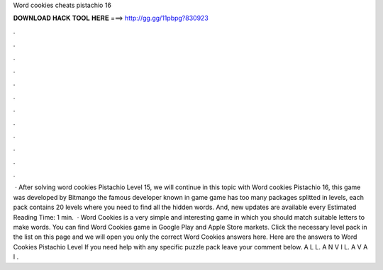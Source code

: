 Word cookies cheats pistachio 16

𝐃𝐎𝐖𝐍𝐋𝐎𝐀𝐃 𝐇𝐀𝐂𝐊 𝐓𝐎𝐎𝐋 𝐇𝐄𝐑𝐄 ===> http://gg.gg/11pbpg?830923

.

.

.

.

.

.

.

.

.

.

.

.

 · After solving word cookies Pistachio Level 15, we will continue in this topic with Word cookies Pistachio 16, this game was developed by Bitmango the famous developer known in game  game has too many packages splitted in levels, each pack contains 20 levels where you need to find all the hidden words. And, new updates are available every Estimated Reading Time: 1 min.  · Word Cookies is a very simple and interesting game in which you should match suitable letters to make words. You can find Word Cookies game in Google Play and Apple Store markets. Click the necessary level pack in the list on this page and we will open you only the correct Word Cookies answers here. Here are the answers to Word Cookies Pistachio Level If you need help with any specific puzzle pack leave your comment below. A L L. A N V I L. A V A I .